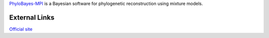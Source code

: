 

`PhyloBayes-MPI <http://megasun.bch.umontreal.ca/People/lartillot/www/downloadmpi.html>`_ is a Bayesian software for phylogenetic reconstruction
using mixture models.

External Links
--------------
`Official site <http://megasun.bch.umontreal.ca/People/lartillot/www/downloadmpi.html>`_

